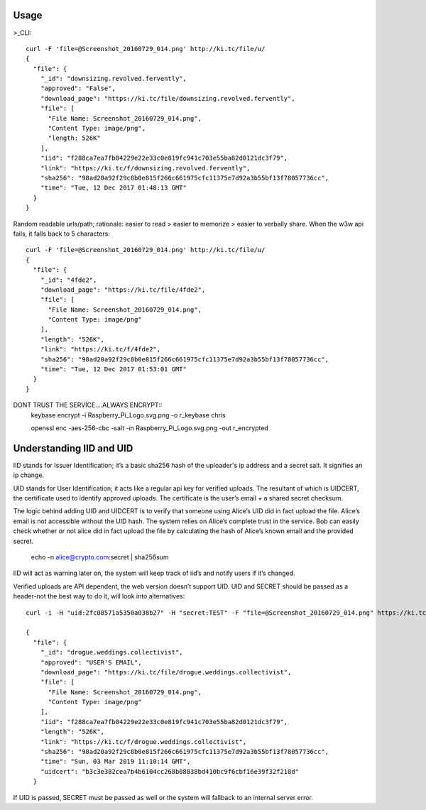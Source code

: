 ========
Usage
========
	
>_CLI::

	curl -F 'file=@Screenshot_20160729_014.png' http://ki.tc/file/u/
	{
	  "file": {
	    "_id": "downsizing.revolved.fervently",
	    "approved": "False",
	    "download_page": "https://ki.tc/file/downsizing.revolved.fervently", 
	    "file": [
	      "File Name: Screenshot_20160729_014.png", 
	      "Content Type: image/png", 
	      "length: 526K"
	    ], 
	    "iid": "f288ca7ea7fb04229e22e33c0e819fc941c703e55ba82d0121dc3f79",
	    "link": "https://ki.tc/f/downsizing.revolved.fervently", 
	    "sha256": "98ad20a92f29c8b0e815f266c661975cfc11375e7d92a3b55bf13f78057736cc", 
	    "time": "Tue, 12 Dec 2017 01:48:13 GMT"
	  }
	}
	
Random readable urls/path; rationale: easier to read > easier to memorize > easier to verbally share. When the w3w api fails, it falls back to 5 characters::

	curl -F 'file=@Screenshot_20160729_014.png' http://ki.tc/file/u/
	{
	  "file": {
	    "_id": "4fde2", 
	    "download_page": "https://ki.tc/file/4fde2", 
	    "file": [
	      "File Name: Screenshot_20160729_014.png", 
	      "Content Type: image/png"
	    ], 
	    "length": "526K", 
	    "link": "https://ki.tc/f/4fde2", 
	    "sha256": "98ad20a92f29c8b0e815f266c661975cfc11375e7d92a3b55bf13f78057736cc", 
	    "time": "Tue, 12 Dec 2017 01:53:01 GMT"
	  }
	}
	
DONT TRUST THE SERVICE....ALWAYS ENCRYPT::
	keybase encrypt -i Raspberry_Pi_Logo.svg.png -o r_keybase chris

	openssl enc -aes-256-cbc -salt -in Raspberry_Pi_Logo.svg.png -out r_encrypted
	
	
====
Understanding IID and UID
====

IID stands for Issuer Identification; it’s a basic sha256 hash of the uploader's ip address and a secret salt. It signifies an ip change.

UID stands for User Identification; it acts like a regular api key for verified uploads. The resultant of which is UIDCERT, the certificate used to identify approved uploads. The certificate is the user’s email + a shared secret checksum.

The logic behind adding UID and UIDCERT is to verify that someone using Alice’s UID did in fact upload the file. Alice’s email is not accessible without the UID hash. The system relies on Alice’s complete trust in the service. Bob can easily check whether or not alice did in fact upload the file by calculating the hash of Alice’s known email and the provided secret.

	echo -n alice@crypto.com:secret | sha256sum
	
IID will act as warning later on, the system will keep track of iid’s and notify users if it’s changed.  

Verified uploads are API dependent, the web version doesn’t support UID. UID and SECRET should be passed as a header-not the best way to do it, will look into alternatives::

	curl -i -H "uid:2fc08571a5350a038b27" -H "secret:TEST" -F "file=@Screenshot_20160729_014.png" https://ki.tc/file/u/

	{
	  "file": {
	    "_id": "drogue.weddings.collectivist",
	    "approved": "USER'S EMAIL",
	    "download_page": "https://ki.tc/file/drogue.weddings.collectivist",
	    "file": [
	      "File Name: Screenshot_20160729_014.png",
	      "Content Type: image/png"
	    ],
	    "iid": "f288ca7ea7fb04229e22e33c0e819fc941c703e55ba82d0121dc3f79",
	    "length": "526K",
	    "link": "https://ki.tc/f/drogue.weddings.collectivist",
	    "sha256": "98ad20a92f29c8b0e815f266c661975cfc11375e7d92a3b55bf13f78057736cc",
	    "time": "Sun, 03 Mar 2019 11:10:14 GMT",
	    "uidcert": "b3c3e382cea7b4b6104cc268b08838bd410bc9f6cbf16e39f32f218d"
	  }
	  
If UID is passed, SECRET must be passed as well or the system will fallback to an internal server error.


